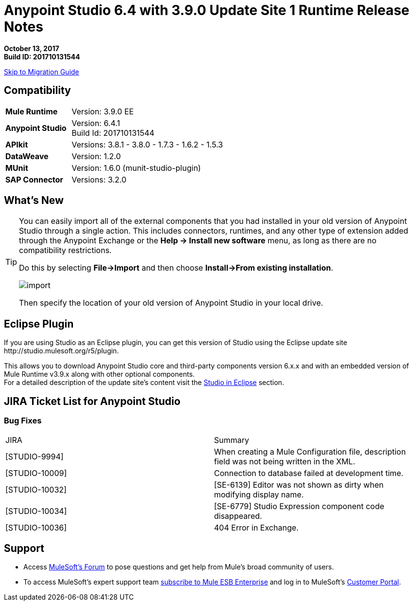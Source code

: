= Anypoint Studio 6.4 with 3.9.0 Update Site 1 Runtime Release Notes

*October 13, 2017* +
*Build ID: 201710131544*

xref:migration[Skip to Migration Guide]

== Compatibility

[cols="30a,70a"]
|===
| *Mule Runtime*
| Version: 3.9.0 EE

|*Anypoint Studio*
|Version: 6.4.1 +
Build Id: 201710131544

|*APIkit*
|Versions: 3.8.1 - 3.8.0 - 1.7.3 - 1.6.2 - 1.5.3

|*DataWeave* +
|Version: 1.2.0

|*MUnit* +
|Version: 1.6.0 (munit-studio-plugin)

|*SAP Connector*
|Versions: 3.2.0
|===


== What's New



[TIP]
====
You can easily import all of the external components that you had installed in your old version of Anypoint Studio through a single action. This includes connectors, runtimes, and any other type of extension added through the Anypoint Exchange or the ​*Help -> Install new software*​ menu, as long as there are no compatibility restrictions.

Do this by selecting *File->Import* and then choose *Install->From existing installation*.

image:import_extensions.png[import]

Then specify the location of your old version of Anypoint Studio in your local drive.
====

== Eclipse Plugin

If you are using Studio as an Eclipse plugin, you can get this version of Studio using the Eclipse update site +http://studio.mulesoft.org/r5/plugin+.

This allows you to download Anypoint Studio core and third-party components version 6.x.x and with an embedded version of Mule Runtime v3.9.x along with other optional components. +
For a detailed description of the update site's content visit the link:/anypoint-studio/v/6/studio-in-eclipse#available-software-in-the-update-site[Studio in Eclipse] section.


== JIRA Ticket List for Anypoint Studio

=== Bug Fixes

|===
|JIRA |Summary
| [STUDIO-9994] | When creating a Mule Configuration file, description field was not being written in the XML.
| [STUDIO-10009] | Connection to database failed at development time.
| [STUDIO-10032] | [SE-6139] Editor was not shown as dirty when modifying display name.
| [STUDIO-10034] | [SE-6779] Studio Expression component code disappeared.
| [STUDIO-10036] | 404 Error in Exchange.
|===

== Support

* Access link:http://forums.mulesoft.com/[MuleSoft’s Forum] to pose questions and get help from Mule’s broad community of users.
* To access MuleSoft’s expert support team link:https://www.mulesoft.com/support-and-services/mule-esb-support-license-subscription[subscribe to Mule ESB Enterprise] and log in to MuleSoft’s link:http://www.mulesoft.com/support-login[Customer Portal].
